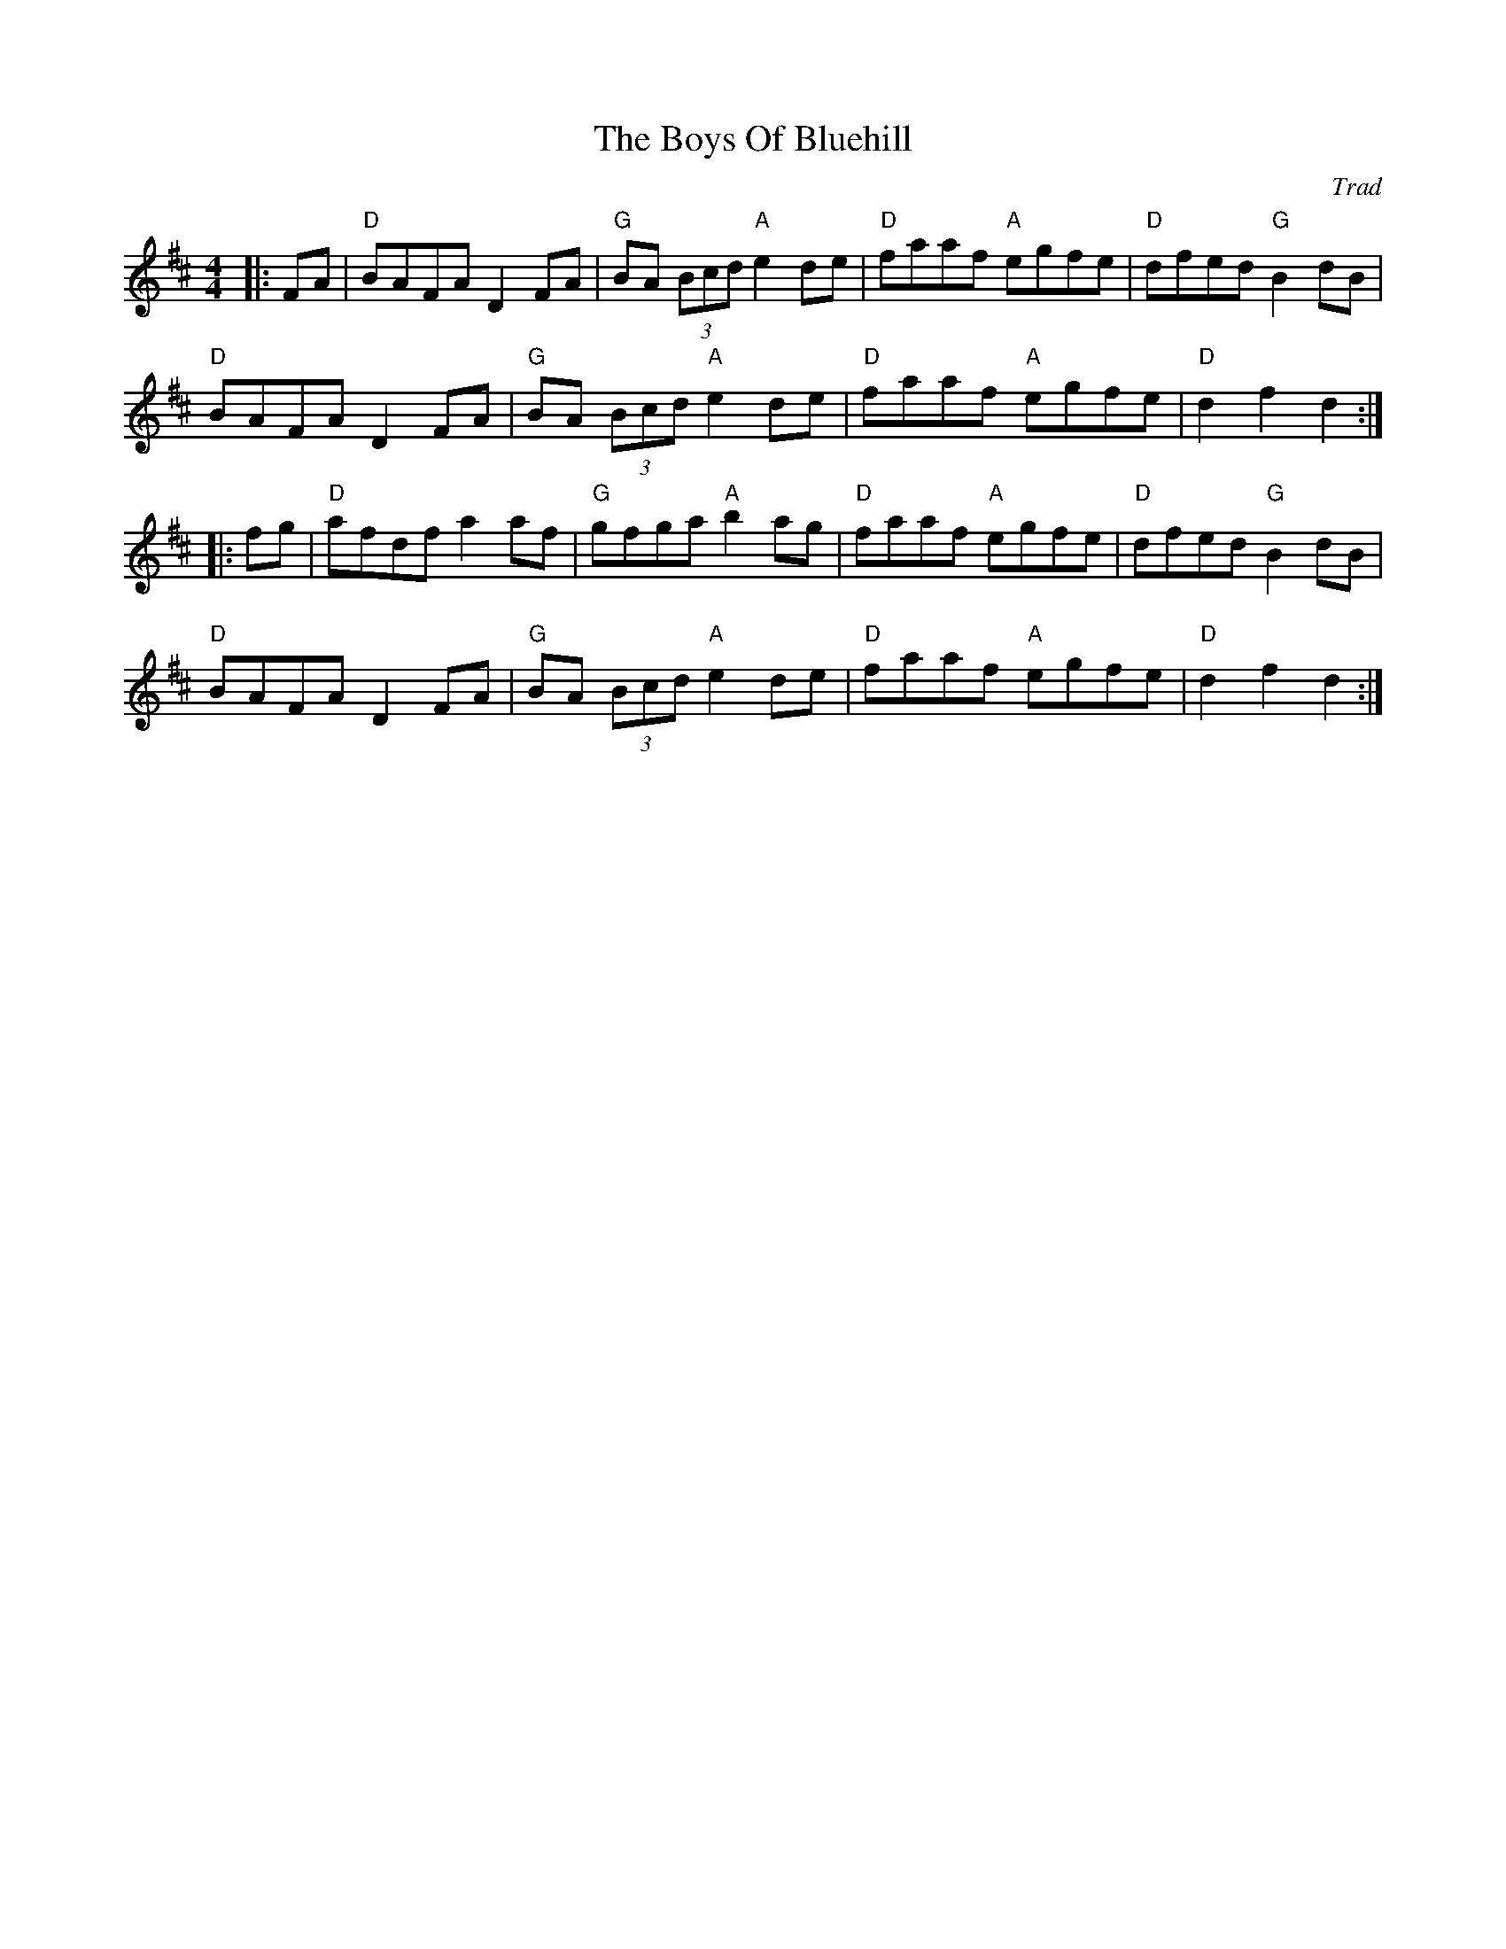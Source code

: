 X: 0
T: The Boys Of Bluehill
C: Trad
M: 4/4
L: 1/8
K: Dmaj
|:FA|"D"BAFA D2 FA| "G"BA (3Bcd "A"e2 de |"D"faaf "A"egfe|"D"dfed "G"B2 dB|
 "D"BAFA D2 FA| "G"BA (3Bcd "A"e2 de |"D"faaf "A"egfe|"D"d2 f2 d2 :|
|: fg| "D"afdf a2 af | "G"gfga "A"b2 ag |"D"faaf "A"egfe |"D"dfed "G"B2 dB|
 "D"BAFA D2 FA| "G"BA (3Bcd "A"e2 de |"D"faaf "A"egfe|"D" d2f2 d2 :|